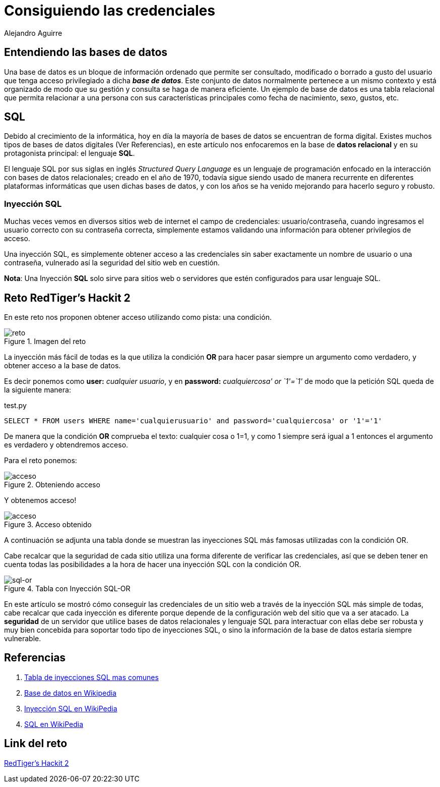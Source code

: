 :slug: consiguiendo-credenciales/
:date: 2016-12-24
:category: retos
:tags: database, sqli, reto, solucionar
:Image: credenciales.png
:alt: Jeringa desbloqueando una base de datos
:description: Las bases de datos son frecuentemente utilizadas para muchas aplicaciones y suponen una fuente de información crítica, por ello es necesario garantizar su seguridad. Este artículo muestra una forma de vulnerar una base de datos SQL con una inyección de código para obtener credenciales de acceso.
:keywords: Seguridad, Base de Datos, Credenciales, SQL, Inyección SQL, Acceso.
:author: Alejandro Aguirre
:writer: alejoa
:name: Alejandro Aguirre Soto
:about1: Ingeniero mecatrónico, Escuela de Ingeniería de Antioquia, Maestría en Simulación de sistemas fluidos, Arts et Métiers Paristech, Francia, Java programming specialization, Duke University , USA
:about2: Apasionado por el conocimiento, el arte y la ciencia.

= Consiguiendo las credenciales

== Entendiendo las bases de datos

Una base de datos es un bloque de información ordenado que permite ser 
consultado, modificado o borrado a gusto del usuario que tenga acceso 
privilegiado a dicha *_base de datos_*. Este conjunto de datos normalmente 
pertenece a un mismo contexto y está organizado de modo que su gestión y 
consulta se haga de manera eficiente. Un ejemplo de base de datos es una tabla 
relacional que permita relacionar a una persona con sus características 
principales como fecha de nacimiento, sexo, gustos, etc.

== SQL

Debido al crecimiento de la informática, hoy en día la mayoría de bases de datos
 se encuentran de forma digital. Existes muchos  tipos de bases de datos 
 digitales (Ver Referencias), en este artículo nos enfocaremos en la base de 
 *datos relacional* y en su protagonista principal: el lenguaje *SQL*.
 
El lenguaje SQL por sus siglas en inglés _Structured Query Language_ es un 
lenguaje de programación enfocado en la interacción con bases de datos 
relacionales; creado en el año de 1970, todavía sigue siendo usado de manera 
recurrente en diferentes plataformas informáticas que usen dichas bases de 
datos, y con los años se ha venido mejorando para hacerlo seguro y robusto.

=== Inyección SQL

Muchas veces vemos en diversos sitios web de internet el campo de credenciales: 
usuario/contraseña, cuando ingresamos el usuario correcto con su contraseña 
correcta, simplemente estamos validando una información para obtener privilegios 
de acceso.

Una inyección SQL, es simplemente obtener acceso a las credenciales sin saber 
exactamente un nombre de usuario o una contraseña, vulnerado así la seguridad 
del sitio web en cuestión.

*Nota*: Una Inyección *SQL* solo sirve para sitios web o servidores que estén 
configurados para usar lenguaje SQL.


== Reto RedTiger's Hackit 2

En este reto nos proponen obtener acceso utilizando como pista: una condición.

.Imagen del reto
image::img1.png[reto]

La inyección más fácil de todas es la que utiliza la condición *OR* para hacer 
pasar siempre un argumento como verdadero, y obtener acceso a la base de datos.

Es decir ponemos como *user:* _cualquier usuario_, y en *password:* 
_cualquiercosa' or `1'=`1'_ de modo que la petición SQL queda de la siguiente 
manera:

.test.py
[source,php,linenums]
----
SELECT * FROM users WHERE name='cualquierusuario' and password='cualquiercosa' or '1'='1'
----

De manera que la condición *OR* comprueba el texto: cualquier cosa o 1=1, y como
 1 siempre será igual a 1 entonces el argumento es verdadero y obtendremos 
acceso.

Para el reto ponemos:

.Obteniendo acceso
image::img2.png[acceso]

Y obtenemos acceso!

.Acceso obtenido
image::img3.png[acceso]

A continuación se adjunta una tabla donde se muestran las inyecciones SQL más 
famosas utilizadas con la condición OR.

Cabe recalcar que la seguridad de cada sitio utiliza una forma diferente de 
verificar las credenciales, así que se deben tener en cuenta todas las 
posibilidades a la hora de hacer una inyección SQL con la condición OR.

.Tabla con Inyección SQL-OR
image::img4.png[sql-or]

En este artículo se mostró cómo conseguir las credenciales de un sitio web a 
través de la inyección SQL más simple de todas, cabe recalcar que cada inyección 
es diferente porque depende de la configuración web del sitio que va a ser 
atacado. La *seguridad* de un servidor que utilice bases de datos relacionales 
y lenguaje SQL para interactuar con ellas debe ser robusta y muy bien concebida 
para soportar todo tipo de inyecciones SQL, o sino la información de la base de 
datos estaría siempre vulnerable.

== Referencias

. http://sechow.com/bricks/docs/login-1.html[Tabla de inyecciones SQL mas comunes]

. https://es.wikipedia.org/wiki/Base_de_datos[Base de datos en Wikipedia]

. https://es.wikipedia.org/wiki/Inyecci%C3%B3n_SQL[Inyección SQL en WikiPedia]

. https://es.wikipedia.org/wiki/SQL[SQL en WikiPedia]

== Link del reto

https://redtiger.labs.overthewire.org/level2.php[RedTiger's Hackit 2]


